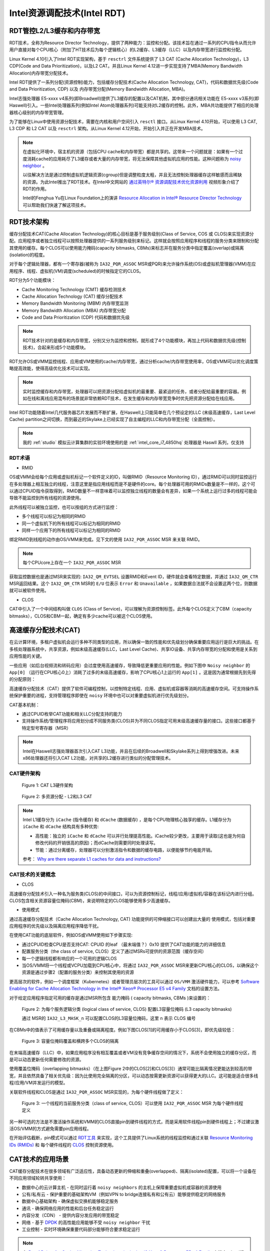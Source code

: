 .. _intel_rdt:

==============================
Intel资源调配技术(Intel RDT)
==============================

RDT管控L2/L3缓存和内存带宽
=============================

RDT技术，全称为Resource Director Technology，提供了两种能力：监控和分配。该技术旨在通过一系列的CPU指令从而允许用户直接对每个CPU核心（附加了HT技术后为每个逻辑核心）的L2缓存、L3缓存（LLC）以及内存带宽进行监控和分配。

Linux Kernel 4.10引入了Intel RDT实现架构，基于 ``resctrl`` 文件系统提供了 L3 CAT (Cache Allocation Technology)，L3 CDP(Code and Data Prioritization)，以及L2 CAT。并且Linux Kernel 4.12进一步实现支持了MBA(Memory Bandwidth Allocation)内存带宽分配技术。

Intel RDT提供了一系列分配(资源控制)能力，包括缓存分配技术(Cache Allocation Technology, CAT)，代码和数据优先级(Code and Data Prioritization, CDP) 以及 内存带宽分配(Memory Bandwidth Allocation, MBA)。

Intel志强处理器 E5-xxxx v4系列(即Broadwell)提供了L3缓存的配置以及CAT机制，其中部分通讯相关功能在 E5-xxxx v3系列(即Haswell)引入。一些Intel处理器系列(例如Intel Atom处理器系列)可能支持对L2缓存的控制。此外，MBA共功能提供了相应的处理器核心级别的内存带宽管理。

为了能够在Linux中使用资源分配技术，需要在内核和用户空间引入 ``resctl`` 接口。从Linux Kernel 4.10开始，可以使用 L3 CAT, L3 CDP 和 L2 CAT 以及 ``resctrl`` 架构。从Linux Kernel 4.12开始，开始引入并正在开发MBA技术。

.. note::

   在虚拟化环境中，宿主机的资源（包括CPU cache和内存带宽）都是共享的。这带来一个问题就是：如果有一个过度消耗cache的应用耗尽了L3缓存或者大量的内存带宽，将无法保障其他虚拟机应用的性能。这种问题称为 `noisy neighbor <https://www.slideshare.net/MichelleHolley1/quieting-noisy-neighbor-with-intel-resource-director-technology>`_ 。

   以往解决方法是通过控制虚拟机逻辑资源(cgroup)但是调整粒度太粗，并且无法控制处理器缓存这样敏感而且稀缺的资源。为此Intel推出了RDT技术。在Intel中文网站的 `通过英特尔® 资源调配技术优化资源利用 <https://www.intel.cn/content/www/cn/zh/architecture-and-technology/optimize-resource-utilization-rdt-animation.html>`_ 视频形象介绍了RDT的作用。

   Intel的Fenghua Yu在Linux Foundation上的演讲 `Resource Allocation in Intel® Resource Director Technology <https://01.org/intel-rdt-linux/blogs/fyu1/2017/resource-allocation-intel%C2%AE-resource-director-technology>`_ 可以帮助我们快速了解这项技术。

RDT技术架构
==============

缓存分配技术CAT(Cache Allocation Technology)的核心目标是基于服务级别(Class of Service, COS 或 CLOS)来实现资源分配。应用程序或者独立线程可以按照处理器提供的一系列服务级别来标记。这样就会按照应用程序和线程的服务分类来限制和分配其使用的缓存。每个CLOS可以使用能力掩码(capacity bitmasks, CBMs)来标志并在服务分类中指定覆盖(overlap)或隔离(isolation)的程度。

对于每个逻辑处理器，都有一个寄存器(被称为 ``IA32_PQR_ASSOC`` MSR或PQR)来允许操作系统(OS)或虚拟机管理器(VMM)在应用程序、线程、虚拟机(VM)调度(scheduled)的时候指定它的CLOS。

RDT分为5个功能模块：

- Cache Monitoring Technology (CMT) 缓存检测技术
- Cache Allocation Technology (CAT) 缓存分配技术
- Memory Bandwidth Monitoring (MBM) 内存带宽监测
- Memory Bandwidth Allocation (MBA) 内存带宽分配
- Code and Data Prioritization (CDP) 代码和数据优先级

.. note::

   RDT技术针对的是缓存和内存带宽，分别又分为监控和控制，就形成了4个功能模块，再加上代码和数据优先级(控制技术)，合起来形成5个功能模块。

RDT允许OS或VMM监控线程、应用或VM使用的cache/内存带宽，通过分析cache/内存带宽使用率，OS或VMM可以优化调度策略提高效能，使得高级优化技术可以实现。

.. note::

   实时监控缓存和内存带宽，处理器可以把资源分配给虚拟机的最重要、最紧迫的任务，或者分配给最重要的容器。例如在线和离线应用混布的场景就非常依赖RDT技术，在发生缓存和内存带宽竞争时优先把资源分配给在线应用。

Intel RDT功能随着Intel几代服务器芯片发展而不断扩展，在Haswell上只能简单在几个预设定的LLC (末级高速缓存，Last Level Cache)  partition之间切换，而到最近的Skylake上已经实现了自主编程的LLC和内存带宽分配（全面控制）。

.. note::

   我的 :ref:`studio` 模拟云计算集群的实验环境使用的是 :ref:`intel_core_i7_4850hq` 处理器是 Haswll 系列，仅支持

RDT术语
---------

- RMID

OS或VMM会给每个应用或虚拟机标记一个软件定义的ID，叫做RMID（Resource Monitoring ID），通过RMID可以同时监控运行在多处理器上相互独立的线程，注意这里是指应用线程而是不是硬件的core。每个处理器可用的RMIDs数量是不一样的，这个可以通过CPUID指令获取得到，RMID数量不一样意味着可以监控独立线程的数量会有差异，如果一个系统上运行过多的线程可能会导致不能监控到所有线程的资源使用。

此外线程可以被独立监控，也可以按组的方式进行监控：

- 多个线程可以标记为相同的RMID
- 同一个虚拟机下的所有线程可以标记为相同的RMID
- 同样一个应用下的所有线程可以标记为相同的RMID

绑定RMID到线程的动作由OS/VMM来完成。见下文的使用 ``IA32_PQR_ASSOC`` MSR 来关联 RMID。

.. note::

   每个CPUcore上存在一个 ``IA32_PQR_ASSOC`` MSR

获取监控数据也是通过MSR来实现的: ``IA32_QM_EVTSEL`` 设置RMID和Event ID，硬件就会查看特定数据，并通过 ``IA32_QM_CTR`` MSR返回结果。这个 ``IA32_QM_CTR`` MSR的 ``E/U`` 位表示 ``Error`` 和 ``Unavailable`` ，如果数据合法就不会设置这两个位，则数据就可以被软件使用。

- CLOS

CAT中引入了一个中间结构叫做 ``CLOS`` (Class of Service)，可以理解为资源控制标签。此外每个CLOS定义了CBM（capacity bitmasks），CLOS和CBM一起，确定有多少cache可以被这个CLOS使用。

高速缓存分配技术(CAT)
=======================

在云计算环境，多租户虚拟机会运行多种不同类型的应用，所以确保一致的性能和优先级划分确保重要应用运行是巨大的挑战。在多核处理器系统中，共享资源，例如末级高速缓存(LLC，Last Level Cache)、共享IO设备、共享内存带宽的分配和使用是关系到应用性能的关键。

.. image:: ../_static/kernel/multi_core_cpu_share_resource.jpg

一些应用（如后台视频流和转码应用）会过度使用高速缓存，导致降低更重要应用的性能。例如下图中 ``Noisy neighbor`` 的 ``App[0]`` （运行在CPU核心0上）消耗了过多的末级高速缓存，影响了CPU核心1上运行的 ``App[1]`` 。这是因为通常根据先到先得的分配原则：

.. image:: ../_static/kernel/noisy_neighbor.png

高速缓存分配技术（CAT）提供了软件可编程控制，以控制特定线程、应用、虚拟机或容器等消耗的高速缓存空间。可支持操作系统保护重要的进程，支持管理程序即使在 ``noisy`` 环境中也可以对重要虚拟机进行优先级划分。

CAT基本机制：

- 通过CPUID枚举CAT功能和相关LLC分配支持的能力
- 支持操作系统/管理程序将应用划分成不同服务类(CLOS)并为不同CLOS指定可用末级高速缓存量的接口。这些接口都基于特定型号寄存器（MSR）

.. note::

   Intel在Haswell志强处理器首次引入CAT L3功能，并且在后续的Broadwell和Skylake系列上得到增强改进。未来x86处理器还将引入CAT L2功能，对共享的L2缓存进行类似的分配管理技术。

CAT硬件架构
---------------

.. figure:: ../_static/kernel/cat_l3_hardware_architecture.png

   Figure 1: CAT L3硬件架构

.. figure:: ../_static/kernel/l2_l3_cat.png

   Figure 2: 多资源分配 - L2和L3 CAT

.. note::

   Intel L1缓存分为 ``iCache`` (指令缓存) 和 ``dCache`` (数据缓存) ，是每个CPU物理核心独享的缓存。L1缓存分为 ``iCache`` 和 ``dCache`` 结构具有多种优势:

   - 高性能：独立的 ``iCache`` 和 ``dCache`` 可以并行处理提高性能。iCache较少更改，主要用于读取(这也是为何自修改代码的开销很高的原因)；而dCache则需要同时处理读写。
   - 节能：通过分离缓存，处理器可以分别激活指令和数据的缓存电路，以便能够节约电能开销。

   参考： `Why are there separate L1 caches for data and instructions? <https://softwareengineering.stackexchange.com/questions/44731/why-are-there-separate-l1-caches-for-data-and-instructions>`_

CAT技术的关键概念
-------------------

- CLOS

高速缓存分配技术引入一种名为服务类(CLOS)的中间接口，可以为资源控制标记，线程/应用/虚拟机/容器在该标记内进行分组。CLOS包含相关资源容量位掩码(CBM)，来说明特定的CLOS能够使用多少高速缓存。

.. image:: ../_static/kernel/clos.png

- 使用模式

通过高速缓存分配技术（Cache Allocation Technology, CAT) 功能提供的可伸缩接口可以创建出大量的 使用模式，包括对重要应用程序的优先级以及隔离应用程序降低干扰。

在使用CAT功能的底层软件，例如OS或VMM使用如下步骤实现:

- 通过CPUID检查CPU是否支持CAT: CPUID 的leaf （最末端值？）0x10 提供了CAT功能的能力的详细信息
- 配置服务分类（the class of service, CLOS）定义了通过MSRs可提供的资源范围（缓存空间）
- 每一个逻辑线程都有响应的一个可用的逻辑CLOS
- 当OS/VMM将一个线程或VCPU加载到CPU核心中，将通过 ``IA32_PQR_ASSOC`` MSR来更新CPU核心的CLOS，以确保这个资源是通过步骤2（配置的服务分类）来控制其使用的资源

更高层次的软件，例如一个调度框架（Kubernetes）或者管理员层次的工具可以通过 ``OS/VMM`` 激活硬件能力，可以参考 `Software Enabling for Cache Allocation Technology in the Intel® Xeon® Processor E5 v4 Family <https://software.intel.com/en-us/articles/software-enabling-for-cache-allocation-technology>`_ 文档的设置方法。

对于给定应用程序指定可用的缓存是通过MSR所包含 ``能力掩码`` ( capacity bitmasks, CBMs )来设置的：

.. figure:: ../_static/kernel/config_l3_cbms_per_clos.png

   Figure 2: 为每个服务逻辑分类 (logical class of service, CLOS) 配置L3容量位掩码 (L3 capacity bitmasks)

   通过 MSR的  ``IA32_L3_MASK_n`` 可以配置CLOS的L3容量位掩码，这里 ``n`` 表示 CLOS 编号

在CBMs中的值表示了可用缓存量以及重叠或隔离程度。例如下图CLOS[1]的可用缓存小于CLOS[3]，即优先级较低：

.. figure:: ../_static/kernel/clos_cbm_example.png

   Figure 3: 容量位掩码覆盖和横跨多个CLOS的隔离

在末端高速缓存（LLC）中，如果应用程序没有相互覆盖或者VM没有竞争缓存空间的情况下，系统不会使用独立的缓存分区，而是可以动态更新任何需要修改的资源。

使用覆盖位掩码（overlapping bitmasks）（在上图Figure 2中的CLOS[2]和CLOS[3]）通常可能比隔离情况更能达到较高的带宽，并且依然具备了相关优先级：因为比使用完全隔离的分区，可以动态按需更新资源可以获得更大的LLC。这可能是适合很多线程/应用/VM并发运行的模型。

关联软件线程和CLOS是通过 ``IA32_PQR_ASSOC`` MSR实现的，为每个硬件线程做了定义：

.. figure:: ../_static/kernel/hardware_thread_clos.png

   Figure 3: 一个线程的当前服务分类（class of service, CLOS）可以使用 ``IA32_PQR_ASSOC`` MSR 为每个硬件线程定义

另一种可选的方法是不激活操作系统和VMM的CLOS直接pin到硬件线程的方式，而是采用软件线程pin到硬件线程上；不过建议激活OS/VMM的方式避免需要pin应用线程。

在开始评估截断，pin模式可以通过 `RDT工具 <https://github.com/01org/intel-cmt-cat>`_ 来实现，这个工具提供了Linux系统的线程监控和通过关联 `Resource Monitoring IDs (RMIDs) <https://software.intel.com/en-us/blogs/2014/12/11/intel-s-cache-monitoring-technology-software-visible-interfaces>`_ 和 每个硬件线程的 `CLOS <https://software.intel.com/en-us/articles/introduction-to-cache-allocation-technology>`_ 控制资源使用。

CAT技术的应用场景
===================

CAT缓存分配技术在很多领域有广泛适应性，具备动态更新的伸缩和重叠(overlapped)、隔离(isolated)配置，可以将一个设备在不同应用领域轮转共享使用：

- 数据中心的云计算主机 - 在同时运行着 ``noisy neighbors`` 的主机上保障重要虚拟机或容器的资源使用
- 公有/私有云 - 保护重要的基础架构VM（例如VPN to bridge连接私有和公有云）能够提供稳定的网络服务
- 数据中心基础架构 - 确保虚拟交换机能够稳定服务
- 通讯 - 确保网络应用的性能和后台任务稳定运行
- 内容分发（CDN） - 提供内容分发应用的带宽稳定
- 网络 - 基于 `DPDK <http://dpdk.org/>`_ 的高性能应用能够不受 ``noisy neighbor`` 干扰
- 工业控制 - 实时环境确保重要代码部分能够符合要求稳定运行

.. note::

   在 `Proof Points for Cache Allocation Technology in the Intel® Xeon® Processor E5 v4 Family <https://software.intel.com/en-us/articles/cache-allocation-technology-proof-points>`_ 文档中，Intel提供了一些应用CAT的案例可以参考，例如借鉴作为性能测试方案。

代码和数据优先级(CDP)
===================================

代码和数据优先级(Code and Data Prioritization, CDP)技术是CAT技术的扩展，提供了代码和数据的隔离以及区分优先级，也是通过CLOSID来实现代码和数据掩码的隔离。CDP技术最早从Broadwell系列志强处理器引入。


RDT实战
=============

RDT使用分为两种方式:

- 直接将RMID绑定到硬件线程，然后将应用绑定到这些线程
- 使能OS/VMM调度（需要内核支持），在进程切换时候会自动将RMID进行更新，能够支持线程迁移。

使用Intel开源工具 `intel-cmt-cat <https://github.com/intel/intel-cmt-cat>`_ 可以不需要内核支持，直接使用 CAT,CMT,MBM,CDP功能。

Intel开源RDT工具intel-cmt-cat
--------------------------------

::

   make && make install

如果找不到动态链接库，则指定: ``export LD_LIBRARY_PATH=/usr/local/lib``

RDT工具 ``pqos`` ，运行在用户层，通过标准Linux工具访问MSR寄存器，需要root用户琴弦。支持在每个core或线程上提供CMT和MBM，其中MBM包括本地和异地内存。目前在 RHEL 7操作系统，通过 ``intel-cmt-cat`` 软件包提供了 ``pqos`` 工具，用于控制Intel处理器CPU缓存和内存带宽。( `Red Hat Enterprise Linux 7 Performance Tuning Guide 2.14. pqos <https://access.redhat.com/documentation/en-us/red_hat_enterprise_linux/7/html/performance_tuning_guide/sect-red_hat_enterprise_linux-performance_tuning_guide-performance_monitoring_tools-pqos>`_ ) 。根据 `pqos manual(8) <https://manpages.debian.org/unstable/intel-cmt-cat/pqos.8.en.html>`_ 可以看到， ``pqos`` 工具同时支持 Intel RDT 和 AMD PQoS。

.. note::

   具体实践待进行

内核方式使用RDT
-----------------

虽然传统上通过Intel开源RDT工具intel-cmt-cat来直接访问MSR设置RDT，但是也可以通过操作系统内核方式使用RDT，需要内核支持。

- 确认kernel和CPU均支持CAT::

   cat /proc/cpuinfo | grep cat_l3

AMD PQoS 和ARM MPAM
=====================

AMD在Zen处理器二代架构支持和RDT对等技术PQoS，并且已经被内核支持 - `AMD Publishes Platform QoS Patches For Next-Gen Processors <https://www.phoronix.com/scan.php?page=news_item&px=AMD-Platform-QoS-RFC-Patches>`_ 。如上文所述， ``pqos`` 工具是同时支持Intel RDT和AMD PQoS技术的，两者兼容。

ARM架构处理器对应有MPAM技术(Memory Partitioning and Monitoring)，不过该技术起步较晚，目前尚未有完善的用户空间管控工具。

参考
=====

- `Resource Allocation in Intel® Resource Director Technology <https://01.org/intel-rdt-linux/blogs/fyu1/2017/resource-allocation-intel%C2%AE-resource-director-technology>`_ - Intel的FengHua Yu撰写的RDT技术介绍文档，较为全面
- `Resource Allocation: Intel Resource Director Technology (RDT) by Fenghua Yu, Intel <https://www.youtube.com/watch?v=rKe5_xWpH8o>`_ - Intel的FengHua Yu在Linux Foundation上演讲介绍RDT视频，可参考
- `Resource Allocation: Intel Resource Director Technology (RDT) <https://events.static.linuxfound.org/sites/events/files/slides/cat8.pdf>`_ - Intel的FengHua Yu的演讲PPT，举了不少形象的例子
- `Intel RDT 三级缓存管理技术 <https://zhuanlan.zhihu.com/p/29432536>`_
- `Intel RDT特性详解 <linuxperformance.top/index.php/archives/21/>`_
- `英特尔® 资源调配技术 (英特尔® RDT) <https://www.intel.cn/content/www/cn/zh/architecture-and-technology/resource-director-technology.html>`_
- `英特尔® 至强™ 处理器 E5 v4 产品家族的高速缓存分配技术简介 <https://software.intel.com/zh-cn/articles/introduction-to-cache-allocation-technology?_ga=2.21223931.1997524624.1555917558-1194351684.1555901060>`_
- `Intel CMT & CAT & CDP 技术 <https://blog.csdn.net/force_eagle/article/details/77197833>`_ 这篇blog提供了很多技术文档参考链接
- `AMD64 Technology Platform Quality of Service Extensions <https://developer.amd.com/wp-content/resources/56375.pdf>`_
- `Kernel 4.14+ Intel RDT / AMD PQOS配置 <https://zhuanlan.zhihu.com/p/92125001>`_
